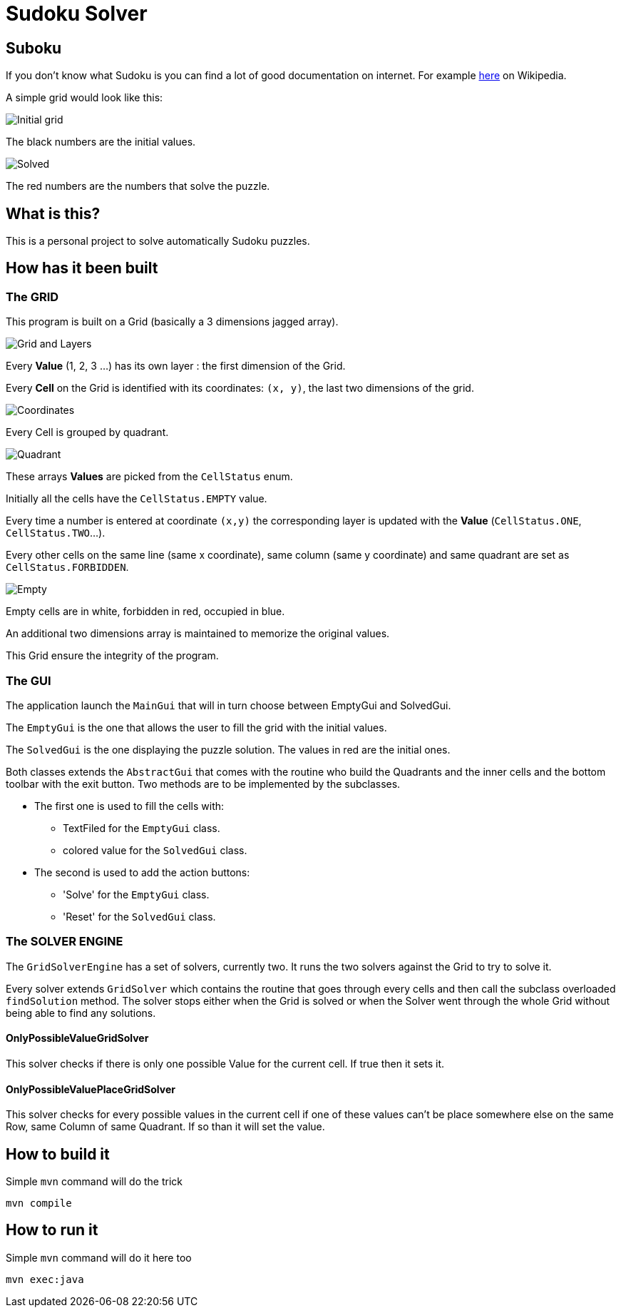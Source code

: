 :imagesdir: ./doc

= Sudoku Solver

== Suboku

If you don't know what Sudoku is you can find a lot of good documentation on
internet. For example https://en.wikipedia.org/wiki/Sudoku[here] on Wikipedia.

A simple grid would look like this:

image::https://upload.wikimedia.org/wikipedia/commons/e/e0/Sudoku_Puzzle_by_L2G-20050714_standardized_layout.svg[Initial grid]

The black numbers are the initial values.

image::https://upload.wikimedia.org/wikipedia/commons/1/12/Sudoku_Puzzle_by_L2G-20050714_solution_standardized_layout.svg[Solved]

The red numbers are the numbers that solve the puzzle.

== What is this?

This is a personal project to solve automatically Sudoku puzzles.

== How has it been built

=== The GRID

This program is built on a Grid (basically a 3 dimensions jagged array).

image::grid_and_layers.png[Grid and Layers]

Every *Value* (1, 2, 3 ...) has its own layer : the first dimension of the Grid.

Every *Cell* on the Grid is identified with its coordinates: `(x, y)`,
the last two dimensions of the grid.

image::grid_and_coordinates.png[Coordinates]

Every Cell is grouped by quadrant.

image::grid_quadrant.png[Quadrant]

These arrays *Values* are picked from the `CellStatus` enum.

Initially all the cells have the `CellStatus.EMPTY` value.

Every time a number is entered at coordinate `(x,y)`
the corresponding layer is updated with the *Value*
(`CellStatus.ONE`, `CellStatus.TWO`...).

Every other cells on the same line (same x coordinate),
same column (same y coordinate)
and same quadrant are set as `CellStatus.FORBIDDEN`.

image::grid_forbidden_and_occupied.png[Empty, Forbidden and Occupied]

Empty cells are in white, forbidden in red, occupied in blue.

An additional two dimensions array is maintained to memorize the original values.

This Grid ensure the integrity of the program.

=== The GUI

The application launch the `MainGui` that will in turn choose between EmptyGui and SolvedGui.

The `EmptyGui` is the one that allows the user to fill the grid with the initial values.

The `SolvedGui` is the one displaying the puzzle solution. The values in red are the initial ones.

Both classes extends the `AbstractGui` that comes with the routine who build the Quadrants
and the inner cells and the bottom toolbar with the exit button. Two methods are to be implemented
by the subclasses.

* The first one is used to fill the cells with:
** TextFiled for the `EmptyGui` class.
** colored value for the `SolvedGui` class.
* The second is used to add the action buttons:
** 'Solve' for the `EmptyGui` class.
** 'Reset' for the `SolvedGui` class.

=== The SOLVER ENGINE

The `GridSolverEngine` has a set of solvers, currently two. It runs the two solvers
against the Grid to try to solve it.

Every solver extends `GridSolver` which contains the routine that goes through every cells
and then call the subclass overloaded `findSolution` method. The solver stops either
when the Grid is solved or when the Solver went through the whole Grid without being
able to find any solutions.

==== OnlyPossibleValueGridSolver

This solver checks if there is only one possible Value for the current cell.
If true then it sets it.

==== OnlyPossibleValuePlaceGridSolver

This solver checks for every possible values in the current cell if one of these values
can't be place somewhere else on the same Row, same Column of same Quadrant. If so than
it will set the value.

== How to build it

Simple `mvn` command will do the trick

 mvn compile

== How to run it

Simple `mvn` command will do it here too

 mvn exec:java
